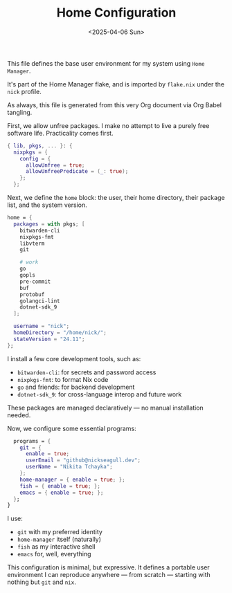 #+TITLE: Home Configuration
#+DATE: <2025-04-06 Sun>
#+hugo_section: docs/0_meta/0b_system_initialization

This file defines the base user environment for my system using =Home Manager=.

It's part of the Home Manager flake, and is imported by =flake.nix= under the =nick= profile.

As always, this file is generated from this very Org document via Org Babel tangling.

First, we allow unfree packages. I make no attempt to live a purely free software life. Practicality comes first.

#+begin_src nix :tangle ../../.hm/home.nix
{ lib, pkgs, ... }: {
  nixpkgs = {
    config = {
      allowUnfree = true;
      allowUnfreePredicate = (_: true);
    };
  };
#+end_src

Next, we define the =home= block: the user, their home directory, their package list, and the system version.

#+begin_src nix :tangle ../../.hm/home.nix
  home = {
    packages = with pkgs; [
      bitwarden-cli
      nixpkgs-fmt
      libvterm
      git

      # work
      go
      gopls
      pre-commit
      buf
      protobuf
      golangci-lint
      dotnet-sdk_9
    ];

    username = "nick";
    homeDirectory = "/home/nick/";
    stateVersion = "24.11";
  };
#+end_src

I install a few core development tools, such as:

- =bitwarden-cli=: for secrets and password access
- =nixpkgs-fmt=: to format Nix code
- =go= and friends: for backend development
- =dotnet-sdk_9=: for cross-language interop and future work

These packages are managed declaratively — no manual installation needed.

Now, we configure some essential programs:

#+begin_src nix :tangle ../../.hm/home.nix
  programs = {
    git = {
      enable = true;
      userEmail = "github@nickseagull.dev";
      userName = "Nikita Tchayka";
    };
    home-manager = { enable = true; };
    fish = { enable = true; };
    emacs = { enable = true; };
  };
}
#+end_src

I use:

- =git= with my preferred identity
- =home-manager= itself (naturally)
- =fish= as my interactive shell
- =emacs= for, well, everything

This configuration is minimal, but expressive. It defines a portable user environment I can reproduce anywhere — from scratch — starting with nothing but =git= and =nix=.
